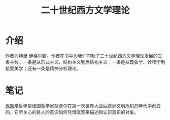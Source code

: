 #+title: 二十世纪西方文学理论
* 介绍
作者为特里 伊格尔顿。作者在书中为我们勾勒了二十世纪西方文学理论发展的三条主线：一条是从形式主义、结构主义到后结构主义；一条是从现象学、诠释学到接受美学；还有一条是精神分析理论。
* 笔记
[[file:20201215024511-现象学.org][现象学]]哲学是德国哲学家胡塞尔在第一次世界大战后欧洲文明危机的年代中创立的。它所关心的是人的意识如何凭借直观来描述和认识意识的对象。
